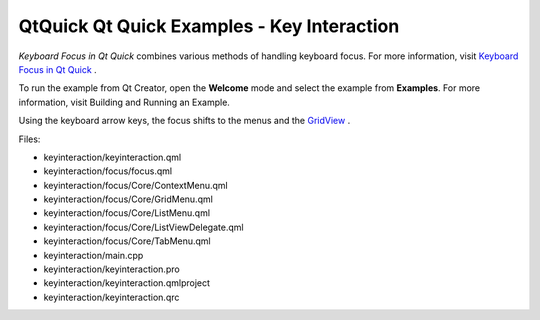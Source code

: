 .. _sdk_qtquick_qt_quick_examples_-_key_interaction:

QtQuick Qt Quick Examples - Key Interaction
===========================================



*Keyboard Focus in Qt Quick* combines various methods of handling keyboard focus. For more information, visit `Keyboard Focus in Qt Quick </sdk/apps/qml/QtQuick/qtquick-input-focus/>`_ .

To run the example from Qt Creator, open the **Welcome** mode and select the example from **Examples**. For more information, visit Building and Running an Example.

Using the keyboard arrow keys, the focus shifts to the menus and the `GridView </sdk/apps/qml/QtQuick/draganddrop/#gridview>`_ .

Files:

-  keyinteraction/keyinteraction.qml
-  keyinteraction/focus/focus.qml
-  keyinteraction/focus/Core/ContextMenu.qml
-  keyinteraction/focus/Core/GridMenu.qml
-  keyinteraction/focus/Core/ListMenu.qml
-  keyinteraction/focus/Core/ListViewDelegate.qml
-  keyinteraction/focus/Core/TabMenu.qml
-  keyinteraction/main.cpp
-  keyinteraction/keyinteraction.pro
-  keyinteraction/keyinteraction.qmlproject
-  keyinteraction/keyinteraction.qrc

